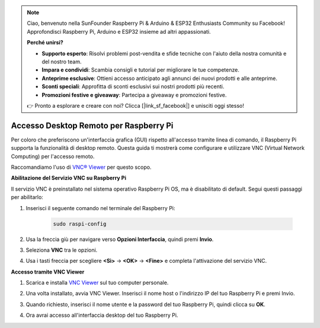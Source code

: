 .. note::

    Ciao, benvenuto nella SunFounder Raspberry Pi & Arduino & ESP32 Enthusiasts Community su Facebook! Approfondisci Raspberry Pi, Arduino e ESP32 insieme ad altri appassionati.

    **Perché unirsi?**

    - **Supporto esperto**: Risolvi problemi post-vendita e sfide tecniche con l'aiuto della nostra comunità e del nostro team.
    - **Impara e condividi**: Scambia consigli e tutorial per migliorare le tue competenze.
    - **Anteprime esclusive**: Ottieni accesso anticipato agli annunci dei nuovi prodotti e alle anteprime.
    - **Sconti speciali**: Approfitta di sconti esclusivi sui nostri prodotti più recenti.
    - **Promozioni festive e giveaway**: Partecipa a giveaway e promozioni festive.

    👉 Pronto a esplorare e creare con noi? Clicca [|link_sf_facebook|] e unisciti oggi stesso!

.. _remote_desktop:

Accesso Desktop Remoto per Raspberry Pi
==================================================

Per coloro che preferiscono un'interfaccia grafica (GUI) rispetto all'accesso tramite linea di comando, il Raspberry Pi supporta la funzionalità di desktop remoto. Questa guida ti mostrerà come configurare e utilizzare VNC (Virtual Network Computing) per l'accesso remoto.

Raccomandiamo l'uso di `VNC® Viewer <https://www.realvnc.com/en/connect/download/viewer/>`_ per questo scopo.

**Abilitazione del Servizio VNC su Raspberry Pi**

Il servizio VNC è preinstallato nel sistema operativo Raspberry Pi OS, ma è disabilitato di default. Segui questi passaggi per abilitarlo:

#. Inserisci il seguente comando nel terminale del Raspberry Pi:

    .. raw:: html

        <run></run>

    .. code-block:: 

        sudo raspi-config

#. Usa la freccia giù per navigare verso **Opzioni Interfaccia**, quindi premi **Invio**.

   .. image:: img/bookwarm_config_interface.png
      :width: 90%
      

#. Seleziona **VNC** tra le opzioni.

   .. image:: img/bookwarm_vnc.png
      :width: 90%
      

#. Usa i tasti freccia per scegliere **<Sì>** -> **<OK>** -> **<Fine>** e completa l'attivazione del servizio VNC.

   .. image:: img/bookwarn_vnc_yes.png
      :width: 90%
      

**Accesso tramite VNC Viewer**

#. Scarica e installa `VNC Viewer <https://www.realvnc.com/en/connect/download/viewer/>`_ sul tuo computer personale.

#. Una volta installato, avvia VNC Viewer. Inserisci il nome host o l'indirizzo IP del tuo Raspberry Pi e premi Invio.

   .. image:: img/vnc_viewer1.png
      :width: 90%
      

#. Quando richiesto, inserisci il nome utente e la password del tuo Raspberry Pi, quindi clicca su **OK**.

   .. image:: img/vnc_viewer2.png
      :width: 90%
      

#. Ora avrai accesso all'interfaccia desktop del tuo Raspberry Pi.

   .. image:: img/bookwarm.png
      :width: 90%
      
